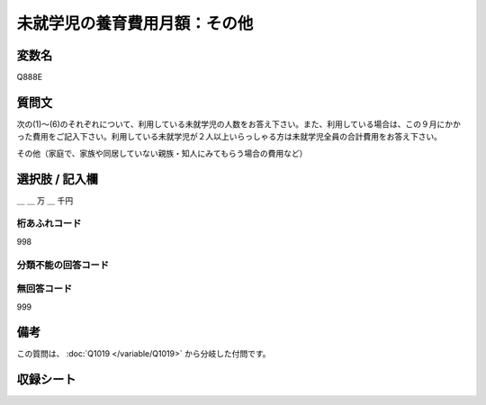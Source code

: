 .. title:: Q888E
.. rst-class:: item

====================================================================================================
未就学児の養育費用月額：その他
====================================================================================================

.. rst-class:: varname

変数名
==================

Q888E

.. rst-class:: question

質問文
==================


次の(1)～(6)のそれぞれについて、利用している未就学児の人数をお答え下さい。また、利用している場合は、この９月にかかった費用をご記入下さい。利用している未就学児が２人以上いらっしゃる方は未就学児全員の合計費用をお答え下さい。


その他（家庭で、家族や同居していない親族・知人にみてもらう場合の費用など）



.. rst-class:: answer

選択肢 / 記入欄
======================

＿ ＿ 万 ＿ 千円



.. rst-class:: overflow

桁あふれコード
-------------------------------
998


.. rst-class:: not_classified

分類不能の回答コード
-------------------------------------
  


.. rst-class:: not_available

無回答コード
-------------------------------------
999


.. rst-class:: bikou

備考
==================
 
この質問は、 :doc:`Q1019 </variable/Q1019>` から分岐した付問です。


.. rst-class:: include_sheet

収録シート
=======================================
.. hlist::
   :columns: 3
   
   
   * p7_4
   
   * p8_4
   
   * p9_4
   
   * p10_4
   
   * p11ab_4
   
   * p11c_4
   
   * p12_4
   
   * p13_4
   
   * p14_4
   
   * p15_4
   
   * p16abc_4
   
   * p16d_4
   
   * p17_4
   
   * p18_4
   
   * p19_4
   
   * p20_4
   
   * p21abcd_4
   
   * p21e_4
   
   * p22_4
   
   * p23_4
   
   * p24_4
   
   * p25_4
   
   * p26_4
   
   * p27_4
   
   * p28_4
   
   


.. index:: Q888E
